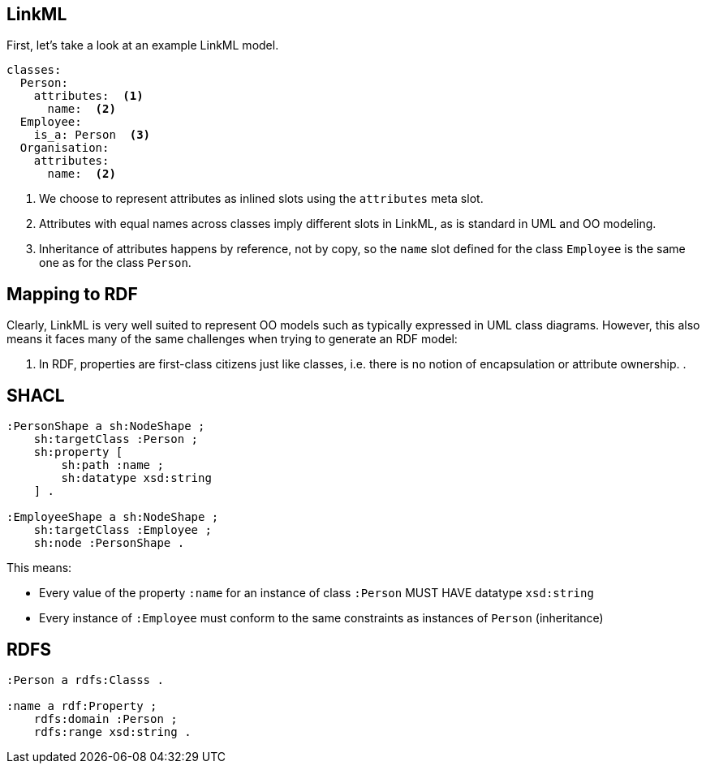 == LinkML

First, let's take a look at an example LinkML model.

[source,yaml]
....
classes:
  Person:
    attributes:  <1>
      name:  <2>
  Employee:
    is_a: Person  <3>
  Organisation:
    attributes:
      name:  <2>
....
<1> We choose to represent attributes as inlined slots using the `attributes` meta slot.
<2> Attributes with equal names across classes imply different slots in LinkML, as is standard in UML and OO modeling.
<3> Inheritance of attributes happens by reference, not by copy, so the `name` slot defined for the class `Employee` is the same one as for the class `Person`.

== Mapping to RDF

Clearly, LinkML is very well suited to represent OO models such as typically expressed in UML class diagrams. However, this also means it faces many of the same challenges when trying to generate an RDF model:

. In RDF, properties are first-class citizens just like classes, i.e. there is no notion of encapsulation or attribute ownership.
.





== SHACL

[source,turtle]
....
:PersonShape a sh:NodeShape ;
    sh:targetClass :Person ;
    sh:property [
        sh:path :name ;
        sh:datatype xsd:string
    ] .

:EmployeeShape a sh:NodeShape ;
    sh:targetClass :Employee ;
    sh:node :PersonShape .
....

This means:

* Every value of the property `:name` for an instance of class `:Person` MUST HAVE datatype `xsd:string`
* Every instance of `:Employee` must conform to the same constraints as instances of `Person` (inheritance)

== RDFS

[source,ttl]
....
:Person a rdfs:Classs .

:name a rdf:Property ;
    rdfs:domain :Person ;
    rdfs:range xsd:string .
....